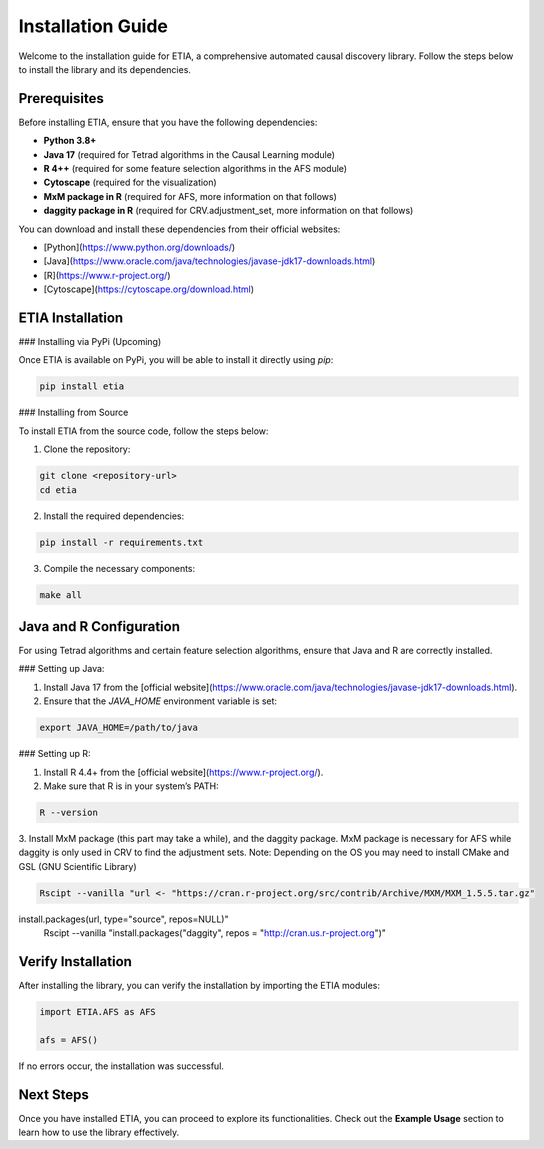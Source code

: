 =========================
Installation Guide
=========================

Welcome to the installation guide for ETIA, a comprehensive automated causal discovery library. Follow the steps below to install the library and its dependencies.

Prerequisites
-------------
Before installing ETIA, ensure that you have the following dependencies:

- **Python 3.8+**
- **Java 17** (required for Tetrad algorithms in the Causal Learning module)
- **R 4++** (required for some feature selection algorithms in the AFS module)
- **Cytoscape** (required for the visualization)
- **MxM package in R** (required for AFS, more information on that follows)
- **daggity package in R** (required for CRV.adjustment_set, more information on that follows)

You can download and install these dependencies from their official websites:

- [Python](https://www.python.org/downloads/)
- [Java](https://www.oracle.com/java/technologies/javase-jdk17-downloads.html)
- [R](https://www.r-project.org/)
- [Cytoscape](https://cytoscape.org/download.html)

ETIA Installation
-----------------

### Installing via PyPi (Upcoming)

Once ETIA is available on PyPi, you will be able to install it directly using `pip`:

.. code-block:: bash

    pip install etia

### Installing from Source

To install ETIA from the source code, follow the steps below:

1. Clone the repository:

.. code-block:: bash

    git clone <repository-url>
    cd etia

2. Install the required dependencies:

.. code-block:: bash

    pip install -r requirements.txt

3. Compile the necessary components:

.. code-block:: bash

    make all

Java and R Configuration
------------------------
For using Tetrad algorithms and certain feature selection algorithms, ensure that Java and R are correctly installed.

### Setting up Java:

1. Install Java 17 from the [official website](https://www.oracle.com/java/technologies/javase-jdk17-downloads.html).
2. Ensure that the `JAVA_HOME` environment variable is set:

.. code-block:: bash

    export JAVA_HOME=/path/to/java

### Setting up R:

1. Install R 4.4+ from the [official website](https://www.r-project.org/).
2. Make sure that R is in your system’s PATH:

.. code-block:: bash

    R --version

3. Install MxM package (this part may take a while), and the daggity package. MxM package is necessary for
AFS while daggity is only used in CRV to find the adjustment sets.
Note: Depending on the OS you may need to install CMake and GSL (GNU Scientific Library)

.. code-block:: bash

    Rscipt --vanilla "url <- "https://cran.r-project.org/src/contrib/Archive/MXM/MXM_1.5.5.tar.gz"
install.packages(url, type="source", repos=NULL)"
    Rscipt --vanilla "install.packages("daggity", repos = "http://cran.us.r-project.org")"

Verify Installation
-------------------
After installing the library, you can verify the installation by importing the ETIA modules:

.. code-block:: python

    import ETIA.AFS as AFS

    afs = AFS()


If no errors occur, the installation was successful.

Next Steps
----------
Once you have installed ETIA, you can proceed to explore its functionalities. Check out the **Example Usage** section to learn how to use the library effectively.
